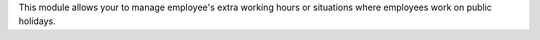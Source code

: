 This module allows your to manage employee's extra working hours or situations
where employees work on public holidays.
